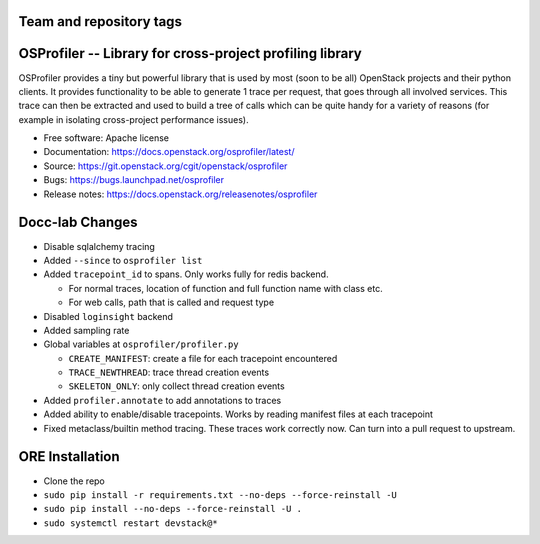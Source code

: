 ========================
Team and repository tags
========================

.. image:: https://governance.openstack.org/tc/badges/osprofiler.svg
    :target: https://governance.openstack.org/tc/reference/tags/index.html

.. Change things from this point on

===========================================================
 OSProfiler -- Library for cross-project profiling library
===========================================================

.. image:: https://img.shields.io/pypi/v/osprofiler.svg
    :target: https://pypi.org/project/osprofiler/
    :alt: Latest Version

.. image:: https://img.shields.io/pypi/dm/osprofiler.svg
    :target: https://pypi.org/project/osprofiler/
    :alt: Downloads

OSProfiler provides a tiny but powerful library that is used by
most (soon to be all) OpenStack projects and their python clients. It
provides functionality to be able to generate 1 trace per request, that goes
through all involved services. This trace can then be extracted and used
to build a tree of calls which can be quite handy for a variety of
reasons (for example in isolating cross-project performance issues).

* Free software: Apache license
* Documentation: https://docs.openstack.org/osprofiler/latest/
* Source: https://git.openstack.org/cgit/openstack/osprofiler
* Bugs: https://bugs.launchpad.net/osprofiler
* Release notes: https://docs.openstack.org/releasenotes/osprofiler

================
Docc-lab Changes
================

- Disable sqlalchemy tracing
- Added ``--since`` to ``osprofiler list``
- Added ``tracepoint_id`` to spans. Only works fully for redis backend.

  * For normal traces, location of function and full function name with class etc.
  * For web calls, path that is called and request type

- Disabled ``loginsight`` backend
- Added sampling rate
- Global variables at ``osprofiler/profiler.py``

  * ``CREATE_MANIFEST``: create a file for each tracepoint encountered
  * ``TRACE_NEWTHREAD``: trace thread creation events
  * ``SKELETON_ONLY``: only collect thread creation events

- Added ``profiler.annotate`` to add annotations to traces
- Added ability to enable/disable tracepoints. Works by reading manifest files at each tracepoint
- Fixed metaclass/builtin method tracing. These traces work correctly now. Can turn into a pull request to upstream.

================
ORE Installation
================

- Clone the repo
- ``sudo pip install -r requirements.txt --no-deps --force-reinstall -U``
- ``sudo pip install --no-deps --force-reinstall -U .``
- ``sudo systemctl restart devstack@*``
